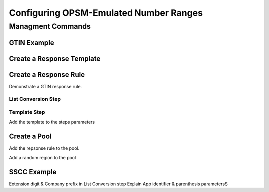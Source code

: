 Configuring OPSM-Emulated Number Ranges
=======================================

Managment Commands
------------------



GTIN Example
++++++++++++

Create a Response Template
++++++++++++++++++++++++++


Create a Response Rule
++++++++++++++++++++++

Demonstrate a GTIN response rule.

List Conversion Step
####################

Template Step
#############

Add the template to the steps parameters


Create a Pool
+++++++++++++

Add the repsonse rule to the pool.

Add a random region to the pool



SSCC Example
++++++++++++

Extension digit & Company prefix in List Conversion step
Explain App identifier & parenthesis parametersS
